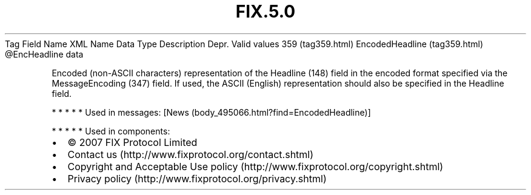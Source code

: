 .TH FIX.5.0 "" "" "Tag #359"
Tag
Field Name
XML Name
Data Type
Description
Depr.
Valid values
359 (tag359.html)
EncodedHeadline (tag359.html)
\@EncHeadline
data
.PP
Encoded (non-ASCII characters) representation of the Headline (148)
field in the encoded format specified via the MessageEncoding (347)
field. If used, the ASCII (English) representation should also be
specified in the Headline field.
.PP
   *   *   *   *   *
Used in messages:
[News (body_495066.html?find=EncodedHeadline)]
.PP
   *   *   *   *   *
Used in components:

.PD 0
.P
.PD

.PP
.PP
.IP \[bu] 2
© 2007 FIX Protocol Limited
.IP \[bu] 2
Contact us (http://www.fixprotocol.org/contact.shtml)
.IP \[bu] 2
Copyright and Acceptable Use policy (http://www.fixprotocol.org/copyright.shtml)
.IP \[bu] 2
Privacy policy (http://www.fixprotocol.org/privacy.shtml)

